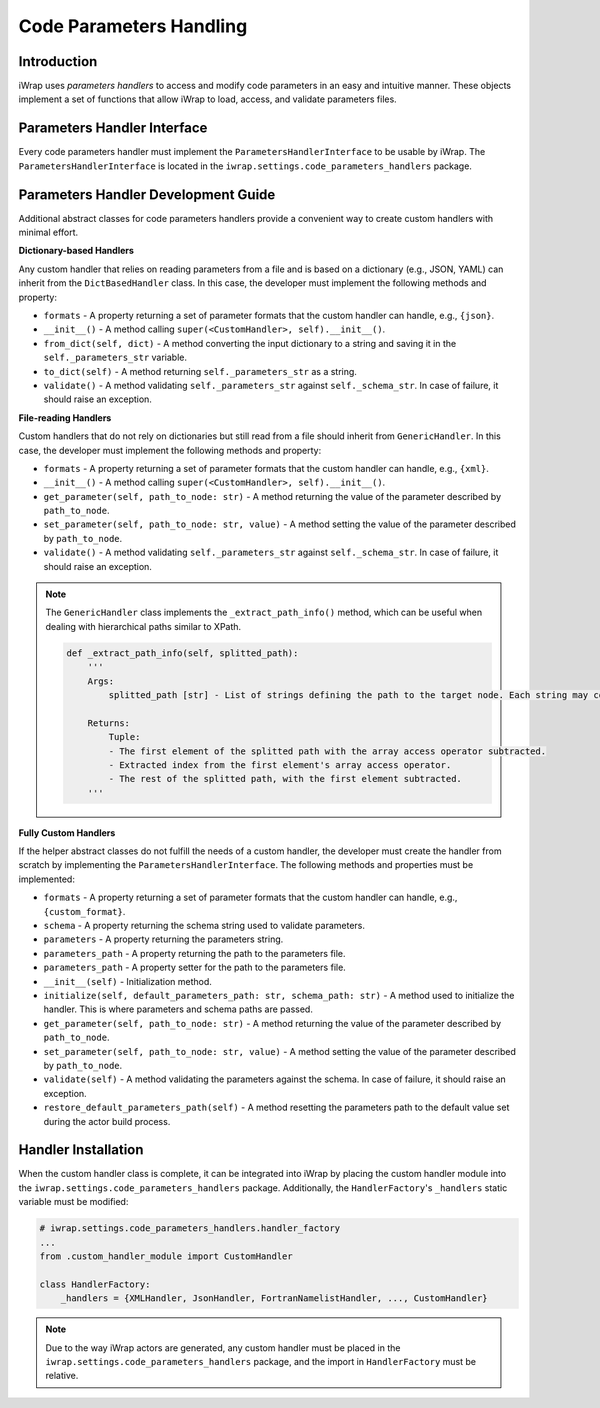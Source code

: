#######################################################################################################################
Code Parameters Handling
#######################################################################################################################

Introduction
############

iWrap uses `parameters handlers` to access and modify code parameters in an easy and intuitive manner. These objects 
implement a set of functions that allow iWrap to load, access, and validate parameters files.

Parameters Handler Interface
#######################################################################################################################

Every code parameters handler must implement the ``ParametersHandlerInterface`` to be usable by iWrap. 
The ``ParametersHandlerInterface`` is located in the ``iwrap.settings.code_parameters_handlers`` package.

Parameters Handler Development Guide
#######################################################################################################################

Additional abstract classes for code parameters handlers provide a convenient way to create custom handlers with minimal effort.

**Dictionary-based Handlers**

Any custom handler that relies on reading parameters from a file and is based on a dictionary (e.g., JSON, YAML) can 
inherit from the ``DictBasedHandler`` class. In this case, the developer must implement the following methods and property:

* ``formats`` - A property returning a set of parameter formats that the custom handler can handle, e.g., ``{json}``.
* ``__init__()`` - A method calling ``super(<CustomHandler>, self).__init__()``.
* ``from_dict(self, dict)`` - A method converting the input dictionary to a string and saving it in the ``self._parameters_str`` variable.
* ``to_dict(self)`` - A method returning ``self._parameters_str`` as a string.
* ``validate()`` - A method validating ``self._parameters_str`` against ``self._schema_str``. In case of failure, it should raise an exception.

**File-reading Handlers**

Custom handlers that do not rely on dictionaries but still read from a file should inherit from ``GenericHandler``.
In this case, the developer must implement the following methods and property:

* ``formats`` - A property returning a set of parameter formats that the custom handler can handle, e.g., ``{xml}``.
* ``__init__()`` - A method calling ``super(<CustomHandler>, self).__init__()``.
* ``get_parameter(self, path_to_node: str)`` - A method returning the value of the parameter described by ``path_to_node``.
* ``set_parameter(self, path_to_node: str, value)`` - A method setting the value of the parameter described by ``path_to_node``.
* ``validate()`` - A method validating ``self._parameters_str`` against ``self._schema_str``. In case of failure, it should raise an exception.

.. note::

    The ``GenericHandler`` class implements the ``_extract_path_info()`` method, which can be useful when dealing with 
    hierarchical paths similar to XPath.

    .. code-block:: python

        def _extract_path_info(self, splitted_path):
            '''
            Args:
                splitted_path [str] - List of strings defining the path to the target node. Each string may contain an array access operator ('()'), e.g., ['path(0)', 'to(1)', 'node(2)'].

            Returns:
                Tuple:
                - The first element of the splitted path with the array access operator subtracted.
                - Extracted index from the first element's array access operator.
                - The rest of the splitted path, with the first element subtracted.
            '''

**Fully Custom Handlers**

If the helper abstract classes do not fulfill the needs of a custom handler, the developer must create the handler from 
scratch by implementing the ``ParametersHandlerInterface``. The following methods and properties must be implemented:

* ``formats`` - A property returning a set of parameter formats that the custom handler can handle, e.g., ``{custom_format}``.
* ``schema`` - A property returning the schema string used to validate parameters.
* ``parameters`` - A property returning the parameters string.
* ``parameters_path`` - A property returning the path to the parameters file.
* ``parameters_path`` - A property setter for the path to the parameters file.
* ``__init__(self)`` - Initialization method.
* ``initialize(self, default_parameters_path: str, schema_path: str)`` - A method used to initialize the handler. This is where parameters and schema paths are passed.
* ``get_parameter(self, path_to_node: str)`` - A method returning the value of the parameter described by ``path_to_node``.
* ``set_parameter(self, path_to_node: str, value)`` - A method setting the value of the parameter described by ``path_to_node``.
* ``validate(self)`` - A method validating the parameters against the schema. In case of failure, it should raise an exception.
* ``restore_default_parameters_path(self)`` - A method resetting the parameters path to the default value set during the actor build process.

Handler Installation
#######################################################################################################################

When the custom handler class is complete, it can be integrated into iWrap by placing the custom handler module into 
the ``iwrap.settings.code_parameters_handlers`` package. Additionally, the ``HandlerFactory``'s ``_handlers`` static 
variable must be modified:

.. code-block:: python

    # iwrap.settings.code_parameters_handlers.handler_factory
    ...
    from .custom_handler_module import CustomHandler

    class HandlerFactory:
        _handlers = {XMLHandler, JsonHandler, FortranNamelistHandler, ..., CustomHandler}

.. note::

    Due to the way iWrap actors are generated, any custom handler must be placed in the ``iwrap.settings.code_parameters_handlers`` package, 
    and the import in ``HandlerFactory`` must be relative.

